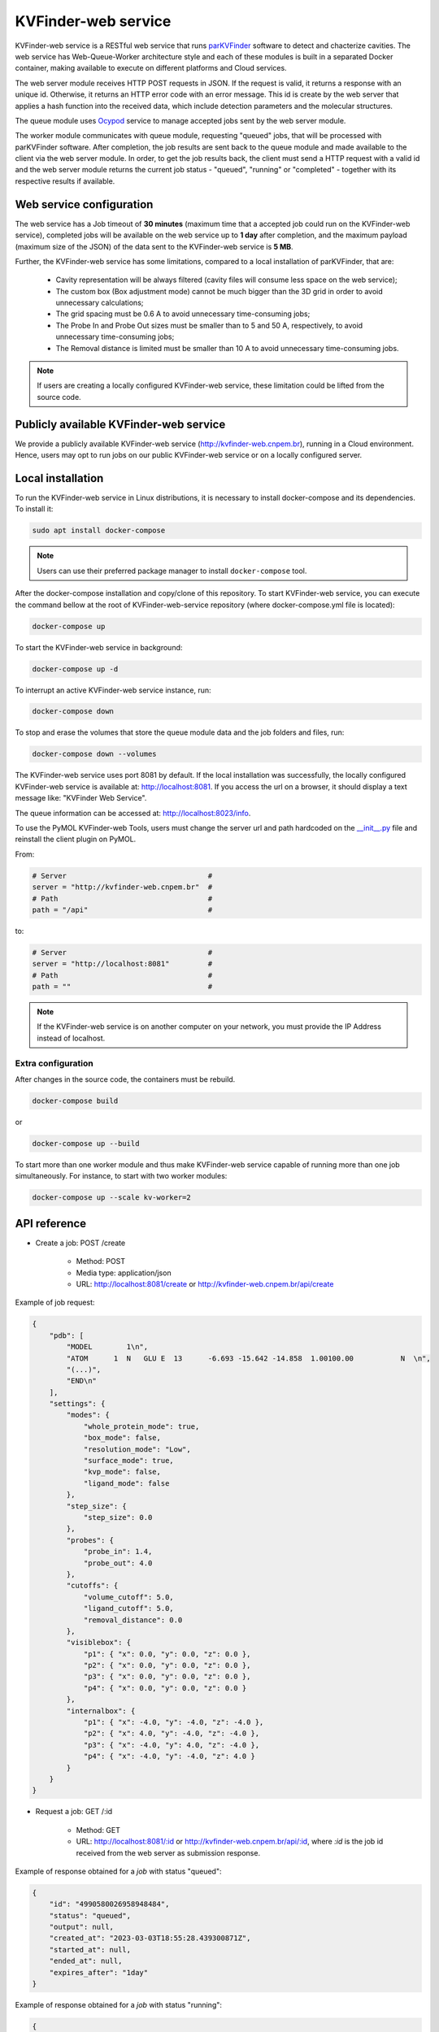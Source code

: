 .. _parKVFinder: https://github.com/LBC-LNBio/parKVFinder

.. _Ocypod: https://github.com/davechallis/ocypod

.. _kvfinder-web-service:

KVFinder-web service
####################

KVFinder-web service is a RESTful web service that runs `parKVFinder`_ software to detect and chacterize cavities. The web service has Web-Queue-Worker architecture style and each of these modules is built in a separated Docker container, making available to execute on different platforms and Cloud services. 

The web server module receives HTTP POST requests in JSON. If the request is valid, it returns a response with an unique id. Otherwise, it returns an HTTP error code with an error message. This id is create by the web server that applies a hash function into the received data, which include detection parameters and the molecular structures. 

The queue module uses `Ocypod`_ service to manage accepted jobs sent by the web server module.

The worker module communicates with queue module, requesting "queued" jobs, that will be processed with parKVFinder software. After completion, the job results are sent back to the queue module and made available to the client via the web server module. In order, to get the job results back, the client must send a HTTP request with a valid id and the web server module returns the current job status - "queued", "running" or "completed" - together with its respective results if available.

Web service configuration
=========================

The web service has a Job timeout of **30 minutes** (maximum time that a accepted job could run on the KVFinder-web service), completed jobs will be available on the web service up to **1 day** after completion, and the maximum payload (maximum size of the JSON) of the data sent to the KVFinder-web service is **5 MB**.

Further, the KVFinder-web service has some limitations, compared to a local installation of parKVFinder, that are:

    - Cavity representation will be always filtered (cavity files will consume less space on the web service);
    - The custom box (Box adjustment mode) cannot be much bigger than the 3D grid in order to avoid unnecessary calculations;
    - The grid spacing must be 0.6 A to avoid unnecessary time-consuming jobs;
    - The Probe In and Probe Out sizes must be smaller than to 5 and 50 A, respectively, to avoid unnecessary time-consuming jobs;
    - The Removal distance is limited must be smaller than 10 A to avoid unnecessary time-consuming jobs.

.. note:: 

    If users are creating a locally configured KVFinder-web service, these limitation could be lifted from the source code.

Publicly available KVFinder-web service
=======================================

We provide a publicly available KVFinder-web service (http://kvfinder-web.cnpem.br), running in a Cloud environment. Hence, users may opt to run jobs on our public KVFinder-web service or on a locally configured server.

Local installation
==================

To run the KVFinder-web service in Linux distributions, it is necessary to install docker-compose and its dependencies. To install it:

.. code-block:: bash

    sudo apt install docker-compose

.. note::

    Users can use their preferred package manager to install ``docker-compose`` tool.

After the docker-compose installation and copy/clone of this repository. To start KVFinder-web service, you can execute the command bellow at the root  of KVFinder-web-service repository (where docker-compose.yml file is located):

.. code-block:: bash
    
    docker-compose up

To start the KVFinder-web service in background:

.. code-block:: bash
    
    docker-compose up -d

To interrupt an active KVFinder-web service instance, run:

.. code-block:: bash
    
    docker-compose down

To stop and erase the volumes that store the queue module data and the job folders and files, run:

.. code-block:: bash

    docker-compose down --volumes

The KVFinder-web service uses port 8081 by default. If the local installation was successfully, the locally configured KVFinder-web service is available at: http://localhost:8081. If you access the url on a browser, it should display a text message like: "KVFinder Web Service".

The queue information can be accessed at: http://localhost:8023/info.

To use the PyMOL KVFinder-web Tools, users must change the server url and path hardcoded on the `__init__.py <https://github.com/LBC-LNBio/PyMOL-KVFinder-web-Tools/blob/main/PyMOL-KVFinder-web-tools/__init__.py>`_ file and reinstall the client plugin on PyMOL.

From:

.. code-block:: bash

    # Server                                 #
    server = "http://kvfinder-web.cnpem.br"  #
    # Path                                   #
    path = "/api"                            #

to:

.. code-block:: bash

    # Server                                 #
    server = "http://localhost:8081"         #
    # Path                                   #
    path = ""                                #

.. note:: 

    If the KVFinder-web service is on another computer on your network, you must provide the IP Address instead of localhost.

Extra configuration
-------------------

After changes in the source code, the containers must be rebuild.

.. code-block:: bash
    
    docker-compose build

or

.. code-block:: bash

    docker-compose up --build

To start more than one worker module and thus make KVFinder-web service capable of running more than one job simultaneously. For instance, to start with two worker modules:

.. code-block:: bash

    docker-compose up --scale kv-worker=2

API reference
=============

- Create a job: POST /create
    
    - Method: POST
    - Media type: application/json
    - URL: http://localhost:8081/create or http://kvfinder-web.cnpem.br/api/create

Example of job request:

.. code-block:: json

    {
        "pdb": [
            "MODEL        1\n",
            "ATOM      1  N   GLU E  13      -6.693 -15.642 -14.858  1.00100.00           N  \n",
            "(...)",
            "END\n"
        ],
        "settings": {
            "modes": {
                "whole_protein_mode": true,
                "box_mode": false,
                "resolution_mode": "Low",
                "surface_mode": true,
                "kvp_mode": false,
                "ligand_mode": false
            },
            "step_size": {
                "step_size": 0.0
            },
            "probes": {
                "probe_in": 1.4,
                "probe_out": 4.0
            },
            "cutoffs": {
                "volume_cutoff": 5.0,
                "ligand_cutoff": 5.0,
                "removal_distance": 0.0
            },
            "visiblebox": {
                "p1": { "x": 0.0, "y": 0.0, "z": 0.0 },
                "p2": { "x": 0.0, "y": 0.0, "z": 0.0 },
                "p3": { "x": 0.0, "y": 0.0, "z": 0.0 },
                "p4": { "x": 0.0, "y": 0.0, "z": 0.0 }
            },
            "internalbox": {
                "p1": { "x": -4.0, "y": -4.0, "z": -4.0 },
                "p2": { "x": 4.0, "y": -4.0, "z": -4.0 },
                "p3": { "x": -4.0, "y": 4.0, "z": -4.0 },
                "p4": { "x": -4.0, "y": -4.0, "z": 4.0 }
            }
        }
    }

- Request a job: GET /:id

    - Method: GET
    - URL: http://localhost:8081/:id or http://kvfinder-web.cnpem.br/api/:id, where *:id* is the job id received from the web server as submission response.

Example of response obtained for a *job* with status "queued":

.. code-block:: json

    {
        "id": "4990580026958948484",
        "status": "queued",
        "output": null,
        "created_at": "2023-03-03T18:55:28.439300871Z",
        "started_at": null,
        "ended_at": null,
        "expires_after": "1day"
    }

Example of response obtained for a *job* with status "running":

.. code-block:: json

    {
        "id": "4990580026958948484",  
        "status": "running",  
        "output": null,  
        "created_at": "2023-03-03T18:55:28.439300871Z",  
        "started_at": "2023-03-03T18:55:31.416200437Z",    
        "ended_at": null,  
        "expires_after": "1day"
    }


Example of response obtained for a *job* with status "completed":

.. code-block:: json

    {
        "id": "4990580026958948484",
        "status": "completed",
        "output": {
            "pdb_kv": "ATOM      1  HS  KAA   259     -15.000 -10.200   0.000  1.00  0.00\nATOM      2(...)",
            "report": "# TOML results file for parKVFinder software\n\ntitle = \"parKVFinder results f(...)",
            "log": "==========\tSTART\tRUN\t=========\n\nDate and time: Fri Apr 16 11:40:06 2021\n\nRu(...)",
        },
        "created_at": "2021-04-16T11:40:02.514045822Z",
        "started_at": "2021-04-16T11:40:06.671064517Z",
        "ended_at": "2021-04-16T11:40:17.701426882Z",
        "expires_after": "1day"
    }

- Retrieve a job input: GET /retrieve-input/:id*

  - Method: GET
  - URL: http://localhost:8081/retrieve-input/:id or http://kvfinder-web.cnpem.br/api/retrieve-input/:id, where *:id*  is the job id received from the server as submission response.

Example of response obtained for a requested *job* input:

.. code-block:: json

    {
        "id": "4990580026958948484",
        "input": {
            "pdb": "ATOM   25  OD1 ASP E 323       0.497  12.598  16.506  1.00 40.80           O  \nATOM      26(...)",
            "pdb_ligand": null,
            "settings": {
                "modes": {
                    "whole_protein_mode": true,
                    "box_mode": false,
                    "resolution_mode": "Low",
                    "surface_mode": true,
                    "kvp_mode": false,
                    "ligand_mode": false
                },
                "step_size": {
                    "step_size": 0.0
                },
                "probes": {
                    "probe_in": 1.4,
                    "probe_out": 4.0
                },
                "cutoffs": {
                    "volume_cutoff": 5.0,
                    "ligand_cutoff": 5.0,
                    "removal_distance": 0.0
                },
                "visiblebox": {
                    "p1": { "x": 0.0, "y": 0.0, "z": 0.0 },
                    "p2": { "x": 0.0, "y": 0.0, "z": 0.0 },
                    "p3": { "x": 0.0, "y": 0.0, "z": 0.0 },
                    "p4": { "x": 0.0, "y": 0.0, "z": 0.0 }
                },
                "internalbox": {
                    "p1": { "x": -4.0, "y": -4.0, "z": -4.0 },
                    "p2": { "x": 4.0, "y": -4.0, "z": -4.0 },
                    "p3": { "x": -4.0, "y": 4.0, "z": -4.0 },
                    "p4": { "x": -4.0, "y": -4.0, "z": 4.0 }
                }
            },
        },
        "created_at": "2022-01-25T19:32:13.572099997Z",
    }

.. note:: 

    If the KVFinder-web service is on another computer on your network, you must provide the IP Address instead of localhost.
